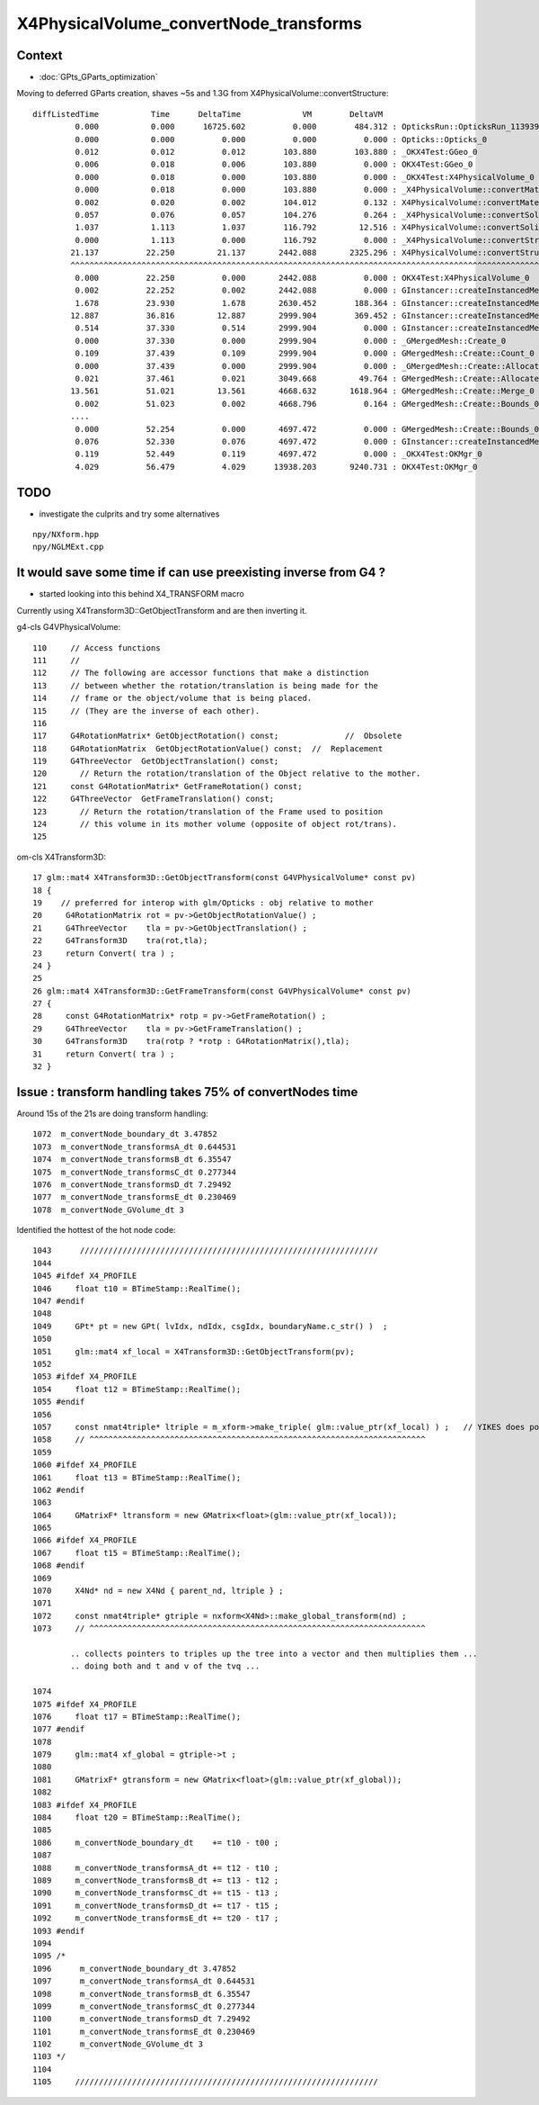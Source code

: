 X4PhysicalVolume_convertNode_transforms
===========================================

Context
----------

* :doc:`GPts_GParts_optimization`

Moving to deferred GParts creation, shaves ~5s and 1.3G from X4PhysicalVolume::convertStructure::

     diffListedTime           Time      DeltaTime             VM        DeltaVM
              0.000           0.000      16725.602          0.000        484.312 : OpticksRun::OpticksRun_1139392501
              0.000           0.000          0.000          0.000          0.000 : Opticks::Opticks_0
              0.012           0.012          0.012        103.880        103.880 : _OKX4Test:GGeo_0
              0.006           0.018          0.006        103.880          0.000 : OKX4Test:GGeo_0
              0.000           0.018          0.000        103.880          0.000 : _OKX4Test:X4PhysicalVolume_0
              0.000           0.018          0.000        103.880          0.000 : _X4PhysicalVolume::convertMaterials_0
              0.002           0.020          0.002        104.012          0.132 : X4PhysicalVolume::convertMaterials_0
              0.057           0.076          0.057        104.276          0.264 : _X4PhysicalVolume::convertSolids_0
              1.037           1.113          1.037        116.792         12.516 : X4PhysicalVolume::convertSolids_0
              0.000           1.113          0.000        116.792          0.000 : _X4PhysicalVolume::convertStructure_0
             21.137          22.250         21.137       2442.088       2325.296 : X4PhysicalVolume::convertStructure_0
             ^^^^^^^^^^^^^^^^^^^^^^^^^^^^^^^^^^^^^^^^^^^^^^^^^^^^^^^^^^^^^^^^^^^^^^^^^^^^^^^^^^^^^^^^^^^^^^^^^^^^^^^^^^^^^^^^
              0.000          22.250          0.000       2442.088          0.000 : OKX4Test:X4PhysicalVolume_0
              0.002          22.252          0.002       2442.088          0.000 : GInstancer::createInstancedMergedMeshes_0
              1.678          23.930          1.678       2630.452        188.364 : GInstancer::createInstancedMergedMeshes:deltacheck_0
             12.887          36.816         12.887       2999.904        369.452 : GInstancer::createInstancedMergedMeshes:traverse_0
              0.514          37.330          0.514       2999.904          0.000 : GInstancer::createInstancedMergedMeshes:labelTree_0
              0.000          37.330          0.000       2999.904          0.000 : _GMergedMesh::Create_0
              0.109          37.439          0.109       2999.904          0.000 : GMergedMesh::Create::Count_0
              0.000          37.439          0.000       2999.904          0.000 : _GMergedMesh::Create::Allocate_0
              0.021          37.461          0.021       3049.668         49.764 : GMergedMesh::Create::Allocate_0
             13.561          51.021         13.561       4668.632       1618.964 : GMergedMesh::Create::Merge_0
              0.002          51.023          0.002       4668.796          0.164 : GMergedMesh::Create::Bounds_0
             ....
              0.000          52.254          0.000       4697.472          0.000 : GMergedMesh::Create::Bounds_0
              0.076          52.330          0.076       4697.472          0.000 : GInstancer::createInstancedMergedMeshes:makeMergedMeshAndInstancedBuffers_0
              0.119          52.449          0.119       4697.472          0.000 : _OKX4Test:OKMgr_0
              4.029          56.479          4.029      13938.203       9240.731 : OKX4Test:OKMgr_0


TODO
--------

* investigate the culprits and try some alternatives 

::

    npy/NXform.hpp
    npy/NGLMExt.cpp





It would save some time if can use preexisting inverse from G4 ?
----------------------------------------------------------------------

* started looking into this behind X4_TRANSFORM macro


Currently using X4Transform3D::GetObjectTransform and are then inverting it.


g4-cls G4VPhysicalVolume::

    110     // Access functions
    111     //
    112     // The following are accessor functions that make a distinction
    113     // between whether the rotation/translation is being made for the
    114     // frame or the object/volume that is being placed.
    115     // (They are the inverse of each other).
    116 
    117     G4RotationMatrix* GetObjectRotation() const;              //  Obsolete 
    118     G4RotationMatrix  GetObjectRotationValue() const;  //  Replacement
    119     G4ThreeVector  GetObjectTranslation() const;
    120       // Return the rotation/translation of the Object relative to the mother.
    121     const G4RotationMatrix* GetFrameRotation() const;
    122     G4ThreeVector  GetFrameTranslation() const;
    123       // Return the rotation/translation of the Frame used to position 
    124       // this volume in its mother volume (opposite of object rot/trans).
    125 


om-cls X4Transform3D::

     17 glm::mat4 X4Transform3D::GetObjectTransform(const G4VPhysicalVolume* const pv)
     18 {
     19    // preferred for interop with glm/Opticks : obj relative to mother
     20     G4RotationMatrix rot = pv->GetObjectRotationValue() ; 
     21     G4ThreeVector    tla = pv->GetObjectTranslation() ;
     22     G4Transform3D    tra(rot,tla);
     23     return Convert( tra ) ;
     24 }
     25 
     26 glm::mat4 X4Transform3D::GetFrameTransform(const G4VPhysicalVolume* const pv)
     27 {
     28     const G4RotationMatrix* rotp = pv->GetFrameRotation() ;
     29     G4ThreeVector    tla = pv->GetFrameTranslation() ;
     30     G4Transform3D    tra(rotp ? *rotp : G4RotationMatrix(),tla);
     31     return Convert( tra ) ;
     32 }








Issue : transform handling takes 75% of convertNodes time
-------------------------------------------------------------

Around 15s of the 21s are doing transform handling::

    1072  m_convertNode_boundary_dt 3.47852
    1073  m_convertNode_transformsA_dt 0.644531
    1074  m_convertNode_transformsB_dt 6.35547
    1075  m_convertNode_transformsC_dt 0.277344
    1076  m_convertNode_transformsD_dt 7.29492
    1077  m_convertNode_transformsE_dt 0.230469
    1078  m_convertNode_GVolume_dt 3
 

Identified the hottest of the hot node code::


    1043      ///////////////////////////////////////////////////////////////  
    1044 
    1045 #ifdef X4_PROFILE
    1046     float t10 = BTimeStamp::RealTime();
    1047 #endif
    1048 
    1049     GPt* pt = new GPt( lvIdx, ndIdx, csgIdx, boundaryName.c_str() )  ;
    1050 
    1051     glm::mat4 xf_local = X4Transform3D::GetObjectTransform(pv);
    1052 
    1053 #ifdef X4_PROFILE
    1054     float t12 = BTimeStamp::RealTime();
    1055 #endif
    1056 
    1057     const nmat4triple* ltriple = m_xform->make_triple( glm::value_ptr(xf_local) ) ;   // YIKES does polardecomposition + inversion and checks them 
    1058     // ^^^^^^^^^^^^^^^^^^^^^^^^^^^^^^^^^^^^^^^^^^^^^^^^^^^^^^^^^^^^^^^^^^^^^^^
    1059 
    1060 #ifdef X4_PROFILE
    1061     float t13 = BTimeStamp::RealTime();
    1062 #endif
    1063 
    1064     GMatrixF* ltransform = new GMatrix<float>(glm::value_ptr(xf_local));
    1065 
    1066 #ifdef X4_PROFILE
    1067     float t15 = BTimeStamp::RealTime();
    1068 #endif
    1069 
    1070     X4Nd* nd = new X4Nd { parent_nd, ltriple } ;
    1071 
    1072     const nmat4triple* gtriple = nxform<X4Nd>::make_global_transform(nd) ;
    1073     // ^^^^^^^^^^^^^^^^^^^^^^^^^^^^^^^^^^^^^^^^^^^^^^^^^^^^^^^^^^^^^^^^^^^^^^^

            .. collects pointers to triples up the tree into a vector and then multiplies them ...
            .. doing both and t and v of the tvq ...

    1074 
    1075 #ifdef X4_PROFILE
    1076     float t17 = BTimeStamp::RealTime();
    1077 #endif
    1078 
    1079     glm::mat4 xf_global = gtriple->t ;
    1080 
    1081     GMatrixF* gtransform = new GMatrix<float>(glm::value_ptr(xf_global));
    1082 
    1083 #ifdef X4_PROFILE
    1084     float t20 = BTimeStamp::RealTime();
    1085 
    1086     m_convertNode_boundary_dt    += t10 - t00 ;
    1087 
    1088     m_convertNode_transformsA_dt += t12 - t10 ;
    1089     m_convertNode_transformsB_dt += t13 - t12 ;
    1090     m_convertNode_transformsC_dt += t15 - t13 ;
    1091     m_convertNode_transformsD_dt += t17 - t15 ;
    1092     m_convertNode_transformsE_dt += t20 - t17 ;
    1093 #endif
    1094 
    1095 /*
    1096      m_convertNode_boundary_dt 3.47852
    1097      m_convertNode_transformsA_dt 0.644531
    1098      m_convertNode_transformsB_dt 6.35547
    1099      m_convertNode_transformsC_dt 0.277344
    1100      m_convertNode_transformsD_dt 7.29492
    1101      m_convertNode_transformsE_dt 0.230469
    1102      m_convertNode_GVolume_dt 3
    1103 */
    1104 
    1105     ////////////////////////////////////////////////////////////////

